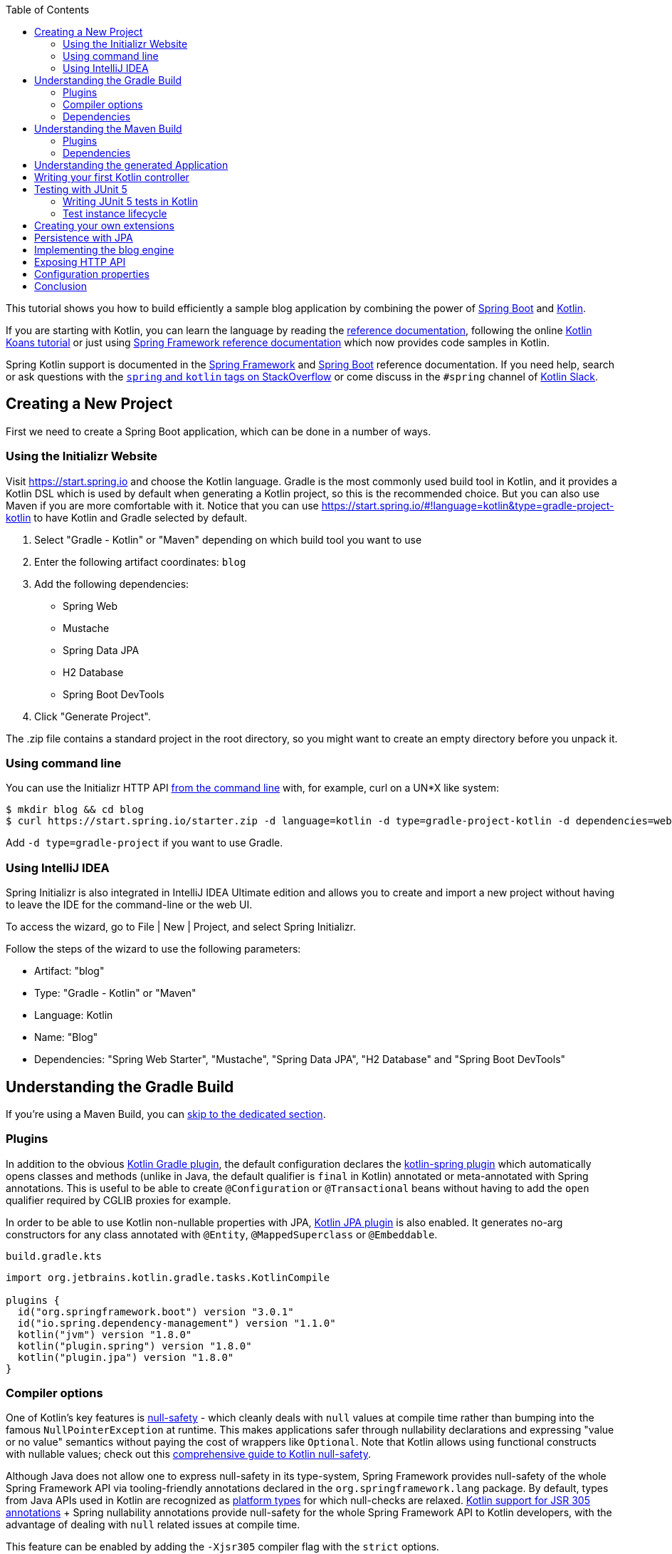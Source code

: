 :toc:
:icons: font
:source-highlighter: prettify
:project_id: tut-spring-boot-kotlin
:images: https://raw.githubusercontent.com/spring-guides/tut-spring-boot-kotlin/master/images
:tabsize: 2

This tutorial shows you how to build efficiently a sample blog application by combining the power of https://spring.io/projects/spring-boot/[Spring Boot] and https://kotlinlang.org/[Kotlin].

If you are starting with Kotlin, you can learn the language by reading the https://kotlinlang.org/docs/reference/[reference documentation], following the online https://play.kotlinlang.org/[Kotlin Koans tutorial] or just using https://docs.spring.io/spring/docs/current/spring-framework-reference/[Spring Framework reference documentation] which now provides code samples in Kotlin.

Spring Kotlin support is documented in the https://docs.spring.io/spring/docs/current/spring-framework-reference/languages.html#kotlin[Spring Framework] and https://docs.spring.io/spring-boot/docs/current/reference/html/boot-features-kotlin.html[Spring Boot] reference documentation. If you need help, search or ask questions with the https://stackoverflow.com/questions/tagged/kotlin+spring[`spring` and `kotlin` tags on StackOverflow] or come discuss in the `#spring` channel of https://slack.kotlinlang.org/[Kotlin Slack].

== Creating a New Project

First we need to create a Spring Boot application, which can be done in a number of ways.

[[using-the-initializr-website]]
=== Using the Initializr Website

Visit https://start.spring.io and choose the Kotlin language.
Gradle is the most commonly used build tool in Kotlin, and it provides a Kotlin DSL which is used by default when generating a Kotlin project, so this is the recommended choice. But you can also use Maven if you are more comfortable with it.
Notice that you can use https://start.spring.io/#!language=kotlin&type=gradle-project-kotlin to have Kotlin and Gradle selected by default.

	. Select "Gradle - Kotlin" or "Maven" depending on which build tool you want to use
	. Enter the following artifact coordinates: `blog`
	. Add the following dependencies:
		- Spring Web
		- Mustache
		- Spring Data JPA
		- H2 Database
		- Spring Boot DevTools
	. Click "Generate Project".

The .zip file contains a standard project in the root directory, so you might want to create an empty directory before you unpack it.

[[using-command-line]]
=== Using command line

You can use the Initializr HTTP API https://docs.spring.io/initializr/docs/current/reference/html/#command-line[from the command line] with, for example, curl on a UN*X like system:

[source]
----
$ mkdir blog && cd blog
$ curl https://start.spring.io/starter.zip -d language=kotlin -d type=gradle-project-kotlin -d dependencies=web,mustache,jpa,h2,devtools -d packageName=com.example.blog -d name=Blog -o blog.zip
----

Add `-d type=gradle-project` if you want to use Gradle.

[[using-intellij-idea]]
=== Using IntelliJ IDEA

Spring Initializr is also integrated in IntelliJ IDEA Ultimate edition and allows you to create and import a new project without having to leave the IDE for the command-line or the web UI.

To access the wizard, go to File | New | Project, and select Spring Initializr.

Follow the steps of the wizard to use the following parameters:

 - Artifact: "blog"
 - Type: "Gradle - Kotlin" or "Maven"
 - Language: Kotlin
 - Name: "Blog"
 - Dependencies: "Spring Web Starter", "Mustache", "Spring Data JPA", "H2 Database" and "Spring Boot DevTools"

[[gradle-build]]
== Understanding the Gradle Build

If you're using a Maven Build, you can <<maven-build, skip to the dedicated section>>.

=== Plugins

In addition to the obvious https://kotlinlang.org/docs/gradle.html[Kotlin Gradle plugin], the default configuration declares the https://kotlinlang.org/docs/all-open-plugin.html#spring-support[kotlin-spring plugin] which automatically opens classes and methods (unlike in Java, the default qualifier is `final` in Kotlin) annotated or meta-annotated with Spring annotations. This is useful to be able to create `@Configuration` or `@Transactional` beans without having to add the `open` qualifier required by CGLIB proxies for example.

In order to be able to use Kotlin non-nullable properties with JPA, https://kotlinlang.org/docs/reference/compiler-plugins.html#jpa-support[Kotlin JPA plugin] is also enabled. It generates no-arg constructors for any class annotated with `@Entity`, `@MappedSuperclass` or `@Embeddable`.


`build.gradle.kts`
[source,kotlin]
----
import org.jetbrains.kotlin.gradle.tasks.KotlinCompile

plugins {
	id("org.springframework.boot") version "3.0.1"
	id("io.spring.dependency-management") version "1.1.0"
	kotlin("jvm") version "1.8.0"
	kotlin("plugin.spring") version "1.8.0"
	kotlin("plugin.jpa") version "1.8.0"
}
----

=== Compiler options

One of Kotlin's key features is https://kotlinlang.org/docs/null-safety.html[null-safety] - which cleanly deals with `null` values at compile time rather than bumping into the famous `NullPointerException` at runtime. This makes applications safer through nullability declarations and expressing "value or no value" semantics without paying the cost of wrappers like `Optional`. Note that Kotlin allows using functional constructs with nullable values; check out this https://www.baeldung.com/kotlin/null-safety[comprehensive guide to Kotlin null-safety].

Although Java does not allow one to express null-safety in its type-system, Spring Framework provides null-safety of the whole Spring Framework API via tooling-friendly annotations declared in the `org.springframework.lang` package. By default, types from Java APIs used in Kotlin are recognized as https://kotlinlang.org/docs/reference/java-interop.html#null-safety-and-platform-types[platform types] for which null-checks are relaxed. https://kotlinlang.org/docs/java-interop.html#jsr-305-support[Kotlin support for JSR 305 annotations] + Spring nullability annotations provide null-safety for the whole Spring Framework API to Kotlin developers, with the advantage of dealing with `null` related issues at compile time.

This feature can be enabled by adding the `-Xjsr305` compiler flag with the `strict` options.

`build.gradle.kts`
[source,kotlin]
----
tasks.withType<KotlinCompile> {
	kotlinOptions {
		freeCompilerArgs += "-Xjsr305=strict"
	}
}
----

=== Dependencies

2 Kotlin specific libraries are required (the standard library is added automatically with Gradle) for such Spring Boot web application and configured by default:

 - `kotlin-reflect` is Kotlin reflection library
 - `jackson-module-kotlin` adds support for serialization/deserialization of Kotlin classes and data classes (single constructor classes can be used automatically, and those with secondary constructors or static factories are also supported)

`build.gradle.kts`
[source,kotlin]
----
dependencies {
	implementation("org.springframework.boot:spring-boot-starter-data-jpa")
	implementation("org.springframework.boot:spring-boot-starter-mustache")
	implementation("org.springframework.boot:spring-boot-starter-web")
	implementation("com.fasterxml.jackson.module:jackson-module-kotlin")
	implementation("org.jetbrains.kotlin:kotlin-reflect")
	runtimeOnly("com.h2database:h2")
	runtimeOnly("org.springframework.boot:spring-boot-devtools")
	testImplementation("org.springframework.boot:spring-boot-starter-test")
}
----

Recent versions of H2 require special configuration to properly escape reserved keywords like `user`.

`src/main/resources/application.properties`
[source,properties]
----
spring.jpa.properties.hibernate.globally_quoted_identifiers=true
spring.jpa.properties.hibernate.globally_quoted_identifiers_skip_column_definitions = true
----

Spring Boot Gradle plugin automatically uses the Kotlin version declared via the Kotlin Gradle plugin.

You can now take a <<understanding-generated-app, deeper look at the generated application>>.

[[maven-build]]
== Understanding the Maven Build

=== Plugins

In addition to the obvious https://kotlinlang.org/docs/reference/using-maven.html[Kotlin Maven plugin], the default configuration declares the https://kotlinlang.org/docs/reference/compiler-plugins.html#spring-support[kotlin-spring plugin] which automatically opens classes and methods (unlike in Java, the default qualifier is `final` in Kotlin) annotated or meta-annotated with Spring annotations. This is useful to be able to create `@Configuration` or `@Transactional` beans without having to add the `open` qualifier required by CGLIB proxies for example.

In order to be able to use Kotlin non-nullable properties with JPA, https://kotlinlang.org/docs/reference/compiler-plugins.html#jpa-support[Kotlin JPA plugin] is also enabled. It generates no-arg constructors for any class annotated with `@Entity`, `@MappedSuperclass` or `@Embeddable`.

`pom.xml`
[source,xml]
----
<build>
		<sourceDirectory>${project.basedir}/src/main/kotlin</sourceDirectory>
		<testSourceDirectory>${project.basedir}/src/test/kotlin</testSourceDirectory>
		<plugins>
			<plugin>
				<groupId>org.springframework.boot</groupId>
				<artifactId>spring-boot-maven-plugin</artifactId>
			</plugin>
			<plugin>
				<groupId>org.jetbrains.kotlin</groupId>
				<artifactId>kotlin-maven-plugin</artifactId>
				<configuration>
					<compilerPlugins>
						<plugin>jpa</plugin>
						<plugin>spring</plugin>
					</compilerPlugins>
					<args>
						<arg>-Xjsr305=strict</arg>
					</args>
				</configuration>
				<dependencies>
					<dependency>
						<groupId>org.jetbrains.kotlin</groupId>
						<artifactId>kotlin-maven-noarg</artifactId>
						<version>${kotlin.version}</version>
					</dependency>
					<dependency>
						<groupId>org.jetbrains.kotlin</groupId>
						<artifactId>kotlin-maven-allopen</artifactId>
						<version>${kotlin.version}</version>
					</dependency>
				</dependencies>
			</plugin>
		</plugins>
	</build>
----

One of Kotlin's key features is https://kotlinlang.org/docs/null-safety.html[null-safety] - which cleanly deals with `null` values at compile time rather than bumping into the famous `NullPointerException` at runtime. This makes applications safer through nullability declarations and expressing "value or no value" semantics without paying the cost of wrappers like `Optional`. Note that Kotlin allows using functional constructs with nullable values; check out this https://www.baeldung.com/kotlin-null-safety[comprehensive guide to Kotlin null-safety].

Although Java does not allow one to express null-safety in its type-system, Spring Framework provides null-safety of the whole Spring Framework API via tooling-friendly annotations declared in the `org.springframework.lang` package. By default, types from Java APIs used in Kotlin are recognized as https://kotlinlang.org/docs/reference/java-interop.html#null-safety-and-platform-types[platform types] for which null-checks are relaxed. https://kotlinlang.org/docs/reference/java-interop.html#jsr-305-support[Kotlin support for JSR 305 annotations] + Spring nullability annotations provide null-safety for the whole Spring Framework API to Kotlin developers, with the advantage of dealing with `null` related issues at compile time.

This feature can be enabled by adding the `-Xjsr305` compiler flag with the `strict` options.

Notice also that Kotlin compiler is configured to generate Java 8 bytecode (Java 6 by default).

=== Dependencies

3 Kotlin specific libraries are required for such Spring Boot web application and configured by default:

 - `kotlin-stdlib` is the Kotlin standard library
 - `kotlin-reflect` is Kotlin reflection library
 - `jackson-module-kotlin` adds support for serialization/deserialization of Kotlin classes and data classes (single constructor classes can be used automatically, and those with secondary constructors or static factories are also supported)

`pom.xml`
[source,xml]
----
<dependencies>
	<dependency>
		<groupId>org.springframework.boot</groupId>
		<artifactId>spring-boot-starter-data-jpa</artifactId>
	</dependency>
	<dependency>
		<groupId>org.springframework.boot</groupId>
		<artifactId>spring-boot-starter-mustache</artifactId>
	</dependency>
	<dependency>
		<groupId>org.springframework.boot</groupId>
		<artifactId>spring-boot-starter-web</artifactId>
	</dependency>
	<dependency>
		<groupId>com.fasterxml.jackson.module</groupId>
		<artifactId>jackson-module-kotlin</artifactId>
	</dependency>
	<dependency>
		<groupId>org.jetbrains.kotlin</groupId>
		<artifactId>kotlin-reflect</artifactId>
	</dependency>
	<dependency>
		<groupId>org.jetbrains.kotlin</groupId>
		<artifactId>kotlin-stdlib</artifactId>
	</dependency>

	<dependency>
		<groupId>org.springframework.boot</groupId>
		<artifactId>spring-boot-devtools</artifactId>
		<scope>runtime</scope>
	</dependency>
	<dependency>
		<groupId>com.h2database</groupId>
		<artifactId>h2</artifactId>
		<scope>runtime</scope>
	</dependency>
	<dependency>
		<groupId>org.springframework.boot</groupId>
		<artifactId>spring-boot-starter-test</artifactId>
		<scope>test</scope>
	</dependency>
</dependencies>
----

[[understanding-generated-app]]
== Understanding the generated Application

`src/main/kotlin/com/example/blog/BlogApplication.kt`
[source,kotlin]
----
package com.example.blog

import org.springframework.boot.autoconfigure.SpringBootApplication
import org.springframework.boot.runApplication

@SpringBootApplication
class BlogApplication

fun main(args: Array<String>) {
	runApplication<BlogApplication>(*args)
}
----

Compared to Java, you can notice the lack of semicolons, the lack of brackets on empty class (you can add some if you need to declare beans via `@Bean` annotation) and the use of `runApplication` top level function. `runApplication<BlogApplication>(*args)` is Kotlin idiomatic alternative to `SpringApplication.run(BlogApplication::class.java, *args)` and can be used to customize the application with following syntax.

`src/main/kotlin/com/example/blog/BlogApplication.kt`
[source,kotlin]
----
fun main(args: Array<String>) {
	runApplication<BlogApplication>(*args) {
		setBannerMode(Banner.Mode.OFF)
	}
}
----

== Writing your first Kotlin controller

Let's create a simple controller to display a simple web page.

`src/main/kotlin/com/example/blog/HtmlController.kt`
[source,kotlin]
----
package com.example.blog

import org.springframework.stereotype.Controller
import org.springframework.ui.Model
import org.springframework.ui.set
import org.springframework.web.bind.annotation.GetMapping

@Controller
class HtmlController {

	@GetMapping("/")
	fun blog(model: Model): String {
		model["title"] = "Blog"
		return "blog"
	}

}
----

Notice that we are using here a https://kotlinlang.org/docs/extensions.html[Kotlin extension] that allows to add Kotlin functions or operators to existing Spring types. Here we import the `org.springframework.ui.set` extension function in order to be able to write `model["title"] = "Blog"` instead of `model.addAttribute("title", "Blog")`.
The https://docs.spring.io/spring-framework/docs/current/kdoc-api/[Spring Framework KDoc API] lists all the Kotlin extensions provided to enrich the Java API.

We also need to create the associated Mustache templates.

`src/main/resources/templates/header.mustache`
[source]
----
<html>
<head>
	<title>{{title}}</title>
</head>
<body>
----

`src/main/resources/templates/footer.mustache`
[source]
----
</body>
</html>
----

`src/main/resources/templates/blog.mustache`
[source]
----
{{> header}}

<h1>{{title}}</h1>

{{> footer}}
----

Start the web application by running the `main` function of `BlogApplication.kt`, and go to `http://localhost:8080/`, you should see a sober web page with a "Blog" headline. 

== Testing with JUnit 5

JUnit 5 now used by default in Spring Boot provides various features very handy with Kotlin, including https://docs.spring.io/spring/docs/current/spring-framework-reference/testing.html#testcontext-junit-jupiter-di[autowiring of constructor/method parameters] which allows to use non-nullable `val` properties and the possibility to use `@BeforeAll`/`@AfterAll` on regular non-static methods.

=== Writing JUnit 5 tests in Kotlin

For the sake of this example, let's create an integration test in order to demonstrate various features:

 - We use real sentences between backticks instead of camel-case to provide expressive test function names
 - JUnit 5 allows to inject constructor and method parameters, which is a good fit with Kotlin read-only and non-nullable properties
 - This code leverages `getForObject` and `getForEntity` Kotlin extensions (you need to import them)

`src/test/kotlin/com/example/blog/IntegrationTests.kt`
[source,kotlin]
----
@SpringBootTest(webEnvironment = SpringBootTest.WebEnvironment.RANDOM_PORT)
class IntegrationTests(@Autowired val restTemplate: TestRestTemplate) {

	@Test
	fun `Assert blog page title, content and status code`() {
		val entity = restTemplate.getForEntity<String>("/")
		assertThat(entity.statusCode).isEqualTo(HttpStatus.OK)
		assertThat(entity.body).contains("<h1>Blog</h1>")
	}

}
----

=== Test instance lifecycle

Sometimes you need to execute a method before or after all tests of a given class. Like Junit 4, JUnit 5 requires by default these methods to be static (which translates to https://kotlinlang.org/docs/object-declarations.html#companion-objects[`companion object`] in Kotlin, which is quite verbose and not straightforward) because test classes are instantiated one time per test.

But Junit 5 allows you to change this default behavior and instantiate test classes one time per class. This can be done in https://junit.org/junit5/docs/current/user-guide/#writing-tests-test-instance-lifecycle[various ways], here we will use a property file to change the default behavior for the whole project:

`src/test/resources/junit-platform.properties`
[source,properties]
----
junit.jupiter.testinstance.lifecycle.default = per_class
----

With this configuration, we can now use `@BeforeAll` and `@AfterAll` annotations on regular methods like shown in updated version of `IntegrationTests` above.

`src/test/kotlin/com/example/blog/IntegrationTests.kt`
[source,kotlin]
----
@SpringBootTest(webEnvironment = SpringBootTest.WebEnvironment.RANDOM_PORT)
class IntegrationTests(@Autowired val restTemplate: TestRestTemplate) {

	@BeforeAll
	fun setup() {
		println(">> Setup")
	}

	@Test
	fun `Assert blog page title, content and status code`() {
		println(">> Assert blog page title, content and status code")
		val entity = restTemplate.getForEntity<String>("/")
		assertThat(entity.statusCode).isEqualTo(HttpStatus.OK)
		assertThat(entity.body).contains("<h1>Blog</h1>")
	}

	@Test
	fun `Assert article page title, content and status code`() {
		println(">> TODO")
	}

	@AfterAll
	fun teardown() {
		println(">> Tear down")
	}

}
----

== Creating your own extensions

Instead of using util classes with abstract methods like in Java, it is usual in Kotlin to provide such functionalities via Kotlin extensions. Here we are going to add a `format()` function to the existing `LocalDateTime` type in order to generate text with the English date format.

`src/main/kotlin/com/example/blog/Extensions.kt`
[source,kotlin]
----
fun LocalDateTime.format(): String = this.format(englishDateFormatter)

private val daysLookup = (1..31).associate { it.toLong() to getOrdinal(it) }

private val englishDateFormatter = DateTimeFormatterBuilder()
		.appendPattern("yyyy-MM-dd")
		.appendLiteral(" ")
		.appendText(ChronoField.DAY_OF_MONTH, daysLookup)
		.appendLiteral(" ")
		.appendPattern("yyyy")
		.toFormatter(Locale.ENGLISH)

private fun getOrdinal(n: Int) = when {
	n in 11..13 -> "${n}th"
	n % 10 == 1 -> "${n}st"
	n % 10 == 2 -> "${n}nd"
	n % 10 == 3 -> "${n}rd"
	else -> "${n}th"
}

fun String.toSlug() = lowercase(Locale.getDefault())
		.replace("\n", " ")
		.replace("[^a-z\\d\\s]".toRegex(), " ")
		.split(" ")
		.joinToString("-")
		.replace("-+".toRegex(), "-")
----

We will leverage these extensions in the next section.

== Persistence with JPA

In order to make lazy fetching working as expected, entities should be `open` as described in https://youtrack.jetbrains.com/issue/KT-28525[KT-28525]. We are going to use the Kotlin `allopen` plugin for that purpose.

With Gradle:

`build.gradle.kts`
[source,kotlin]
----
plugins {
	...
	kotlin("plugin.allopen") version "1.8.0"
}

allOpen {
	annotation("jakarta.persistence.Entity")
	annotation("jakarta.persistence.Embeddable")
	annotation("jakarta.persistence.MappedSuperclass")
}
----

Or with Maven:

`pom.xml`
[source,xml]
----
<plugin>
	<artifactId>kotlin-maven-plugin</artifactId>
	<groupId>org.jetbrains.kotlin</groupId>
	<configuration>
		...
		<compilerPlugins>
			...
			<plugin>all-open</plugin>
		</compilerPlugins>
		<pluginOptions>
			<option>all-open:annotation=jakarta.persistence.Entity</option>
			<option>all-open:annotation=jakarta.persistence.Embeddable</option>
			<option>all-open:annotation=jakarta.persistence.MappedSuperclass</option>
		</pluginOptions>
	</configuration>
</plugin>
----

Then we create our model by using Kotlin https://kotlinlang.org/docs/reference/classes.html#constructors[primary constructor concise syntax] which allows to declare at the same time the properties and the constructor parameters.

`src/main/kotlin/com/example/blog/Entities.kt`
[source,kotlin]
----
@Entity
class Article(
		var title: String,
		var headline: String,
		var content: String,
		@ManyToOne var author: User,
		var slug: String = title.toSlug(),
		var addedAt: LocalDateTime = LocalDateTime.now(),
		@Id @GeneratedValue var id: Long? = null)

@Entity
class User(
		var login: String,
		var firstname: String,
		var lastname: String,
		var description: String? = null,
		@Id @GeneratedValue var id: Long? = null)
----

Notice that we are using here our `String.toSlug()` extension to provide a default argument to the `slug` parameter of `Article` constructor. Optional parameters with default values are defined at the last position in order to make it possible to omit them when using positional arguments (Kotlin also supports https://kotlinlang.org/docs/reference/functions.html#named-arguments[named arguments]). Notice that in Kotlin it is not unusual to group concise class declarations in the same file.

NOTE: Here we don't use https://kotlinlang.org/docs/data-classes.html[`data` classes] with `val` properties because JPA is not designed to work with immutable classes or the methods generated automatically by `data` classes. If you are using other Spring Data flavor, most of them are designed to support such constructs so you should use classes like `data class User(val login: String, ...)` when using Spring Data MongoDB, Spring Data JDBC, etc.

NOTE: While Spring Data JPA makes it possible to use natural IDs (it could have been the `login` property in `User` class) via https://docs.spring.io/spring-data/jpa/docs/current/reference/html/#jpa.entity-persistence.saving-entites[`Persistable`], it is not a good fit with Kotlin due to https://youtrack.jetbrains.com/issue/KT-6653[KT-6653], that's why it is recommended to always use entities with generated IDs in Kotlin.


We also declare our Spring Data JPA repositories as following.

`src/main/kotlin/com/example/blog/Repositories.kt`
[source,kotlin]
----
interface ArticleRepository : CrudRepository<Article, Long> {
	fun findBySlug(slug: String): Article?
	fun findAllByOrderByAddedAtDesc(): Iterable<Article>
}

interface UserRepository : CrudRepository<User, Long> {
	fun findByLogin(login: String): User?
}
----

And we write JPA tests to check whether basic use cases work as expected.

`src/test/kotlin/com/example/blog/RepositoriesTests.kt`
[source,kotlin]
----
@DataJpaTest
class RepositoriesTests @Autowired constructor(
		val entityManager: TestEntityManager,
		val userRepository: UserRepository,
		val articleRepository: ArticleRepository) {

	@Test
	fun `When findByIdOrNull then return Article`() {
		val johnDoe = User("johnDoe", "John", "Doe")
		entityManager.persist(johnDoe)
		val article = Article("Lorem", "Lorem", "dolor sit amet", johnDoe)
		entityManager.persist(article)
		entityManager.flush()
		val found = articleRepository.findByIdOrNull(article.id!!)
		assertThat(found).isEqualTo(article)
	}

	@Test
	fun `When findByLogin then return User`() {
		val johnDoe = User("johnDoe", "John", "Doe")
		entityManager.persist(johnDoe)
		entityManager.flush()
		val user = userRepository.findByLogin(johnDoe.login)
		assertThat(user).isEqualTo(johnDoe)
	}
}
----

NOTE: We use here the `CrudRepository.findByIdOrNull` Kotlin extension provided by default with Spring Data, which is a nullable variant of the `Optional` based `CrudRepository.findById`. Read the great https://medium.com/@elizarov/null-is-your-friend-not-a-mistake-b63ff1751dd5[Null is your friend, not a mistake] blog post for more details.

== Implementing the blog engine

We update the "blog" Mustache templates.

`src/main/resources/templates/blog.mustache`
[source]
----
{{> header}}

<h1>{{title}}</h1>

<div class="articles">

	{{#articles}}
		<section>
			<header class="article-header">
				<h2 class="article-title"><a href="/article/{{slug}}">{{title}}</a></h2>
				<div class="article-meta">By  <strong>{{author.firstname}}</strong>, on <strong>{{addedAt}}</strong></div>
			</header>
			<div class="article-description">
				{{headline}}
			</div>
		</section>
	{{/articles}}
</div>

{{> footer}}
----

And we create an "article" new one.

`src/main/resources/templates/article.mustache`
[source]
----
{{> header}}

<section class="article">
	<header class="article-header">
		<h1 class="article-title">{{article.title}}</h1>
		<p class="article-meta">By  <strong>{{article.author.firstname}}</strong>, on <strong>{{article.addedAt}}</strong></p>
	</header>

	<div class="article-description">
		{{article.headline}}

		{{article.content}}
	</div>
</section>

{{> footer}}
----

We update the `HtmlController` in order to render blog and article pages with the formatted date. `ArticleRepository` and `MarkdownConverter` constructor parameters will be automatically autowired since `HtmlController` has a single constructor (implicit `@Autowired`).

`src/main/kotlin/com/example/blog/HtmlController.kt`
[source,kotlin]
----
@Controller
class HtmlController(private val repository: ArticleRepository) {

	@GetMapping("/")
	fun blog(model: Model): String {
		model["title"] = "Blog"
		model["articles"] = repository.findAllByOrderByAddedAtDesc().map { it.render() }
		return "blog"
	}

	@GetMapping("/article/{slug}")
	fun article(@PathVariable slug: String, model: Model): String {
		val article = repository
				.findBySlug(slug)
				?.render()
				?: throw ResponseStatusException(HttpStatus.NOT_FOUND, "This article does not exist")
		model["title"] = article.title
		model["article"] = article
		return "article"
	}

	fun Article.render() = RenderedArticle(
			slug,
			title,
			headline,
			content,
			author,
			addedAt.format()
	)

	data class RenderedArticle(
			val slug: String,
			val title: String,
			val headline: String,
			val content: String,
			val author: User,
			val addedAt: String)

}
----

Then, we add data initialization to a new `BlogConfiguration` class.

`src/main/kotlin/com/example/blog/BlogConfiguration.kt`
[source,kotlin]
----
@Configuration
class BlogConfiguration {

	@Bean
	fun databaseInitializer(userRepository: UserRepository,
							articleRepository: ArticleRepository) = ApplicationRunner {

		val johnDoe = userRepository.save(User("johnDoe", "John", "Doe"))
		articleRepository.save(Article(
				title = "Lorem",
				headline = "Lorem",
				content = "dolor sit amet",
				author = johnDoe
		))
		articleRepository.save(Article(
				title = "Ipsum",
				headline = "Ipsum",
				content = "dolor sit amet",
				author = johnDoe
		))
	}
}
----

NOTE: Notice the usage of named parameters to make the code more readable.

And we also update the integration tests accordingly.

`src/test/kotlin/com/example/blog/IntegrationTests.kt`
[source,kotlin]
----
@SpringBootTest(webEnvironment = SpringBootTest.WebEnvironment.RANDOM_PORT)
class IntegrationTests(@Autowired val restTemplate: TestRestTemplate) {

	@BeforeAll
	fun setup() {
		println(">> Setup")
	}

	@Test
	fun `Assert blog page title, content and status code`() {
		println(">> Assert blog page title, content and status code")
		val entity = restTemplate.getForEntity<String>("/")
		assertThat(entity.statusCode).isEqualTo(HttpStatus.OK)
		assertThat(entity.body).contains("<h1>Blog</h1>", "Lorem")
	}

	@Test
	fun `Assert article page title, content and status code`() {
		println(">> Assert article page title, content and status code")
		val title = "Lorem"
		val entity = restTemplate.getForEntity<String>("/article/${title.toSlug()}")
		assertThat(entity.statusCode).isEqualTo(HttpStatus.OK)
		assertThat(entity.body).contains(title, "Lorem", "dolor sit amet")
	}

	@AfterAll
	fun teardown() {
		println(">> Tear down")
	}

}
----

Start (or restart) the web application, and go to `http://localhost:8080/`, you should see the list of articles with clickable links to see a specific article.

== Exposing HTTP API

We are now going to implement the HTTP API via `@RestController` annotated controllers.

`src/main/kotlin/com/example/blog/HttpControllers.kt`
[source,kotlin]
----
@RestController
@RequestMapping("/api/article")
class ArticleController(private val repository: ArticleRepository) {

	@GetMapping("/")
	fun findAll() = repository.findAllByOrderByAddedAtDesc()

	@GetMapping("/{slug}")
	fun findOne(@PathVariable slug: String) =
			repository.findBySlug(slug) ?: throw ResponseStatusException(HttpStatus.NOT_FOUND, "This article does not exist")

}

@RestController
@RequestMapping("/api/user")
class UserController(private val repository: UserRepository) {

	@GetMapping("/")
	fun findAll() = repository.findAll()

	@GetMapping("/{login}")
	fun findOne(@PathVariable login: String) =
			repository.findByLogin(login) ?: throw ResponseStatusException(HttpStatus.NOT_FOUND, "This user does not exist")
}
----

For tests, instead of integration tests, we are going to leverage `@WebMvcTest` and https://mockk.io/[Mockk] which is similar to https://site.mockito.org/[Mockito] but better suited for Kotlin.

Since `@MockBean` and `@SpyBean` annotations are specific to Mockito, we are going to leverage https://github.com/Ninja-Squad/springmockk[SpringMockK] which provides similar `@MockkBean` and `@SpykBean` annotations for Mockk.

With Gradle:

`build.gradle.kts`
[source,kotlin]
----
testImplementation("org.springframework.boot:spring-boot-starter-test") {
	exclude(module = "mockito-core")
}
testImplementation("org.junit.jupiter:junit-jupiter-api")
testRuntimeOnly("org.junit.jupiter:junit-jupiter-engine")
testImplementation("com.ninja-squad:springmockk:4.0.0")
----

Or with Maven:

`pom.xml`
[source,xml]
----
<dependency>
	<groupId>org.springframework.boot</groupId>
	<artifactId>spring-boot-starter-test</artifactId>
	<scope>test</scope>
</dependency>
<dependency>
	<groupId>org.junit.jupiter</groupId>
	<artifactId>junit-jupiter-engine</artifactId>
	<scope>test</scope>
</dependency>
<dependency>
	<groupId>com.ninja-squad</groupId>
	<artifactId>springmockk</artifactId>
	<version>4.0.0</version>
	<scope>test</scope>
</dependency>
----

`src/test/kotlin/com/example/blog/HttpControllersTests.kt`
[source,kotlin]
----
@WebMvcTest
class HttpControllersTests(@Autowired val mockMvc: MockMvc) {

	@MockkBean
	lateinit var userRepository: UserRepository

	@MockkBean
	lateinit var articleRepository: ArticleRepository

	@Test
	fun `List articles`() {
		val johnDoe = User("johnDoe", "John", "Doe")
		val lorem5Article = Article("Lorem", "Lorem", "dolor sit amet", johnDoe)
		val ipsumArticle = Article("Ipsum", "Ipsum", "dolor sit amet", johnDoe)
		every { articleRepository.findAllByOrderByAddedAtDesc() } returns listOf(lorem5Article, ipsumArticle)
		mockMvc.perform(get("/api/article/").accept(MediaType.APPLICATION_JSON))
				.andExpect(status().isOk)
				.andExpect(content().contentType(MediaType.APPLICATION_JSON))
				.andExpect(jsonPath("\$.[0].author.login").value(johnDoe.login))
				.andExpect(jsonPath("\$.[0].slug").value(lorem5Article.slug))
				.andExpect(jsonPath("\$.[1].author.login").value(johnDoe.login))
				.andExpect(jsonPath("\$.[1].slug").value(ipsumArticle.slug))
	}

	@Test
	fun `List users`() {
		val johnDoe = User("johnDoe", "John", "Doe")
		val janeDoe = User("janeDoe", "Jane", "Doe")
		every { userRepository.findAll() } returns listOf(johnDoe, janeDoe)
		mockMvc.perform(get("/api/user/").accept(MediaType.APPLICATION_JSON))
				.andExpect(status().isOk)
				.andExpect(content().contentType(MediaType.APPLICATION_JSON))
				.andExpect(jsonPath("\$.[0].login").value(johnDoe.login))
				.andExpect(jsonPath("\$.[1].login").value(janeDoe.login))
	}
}
----

NOTE: `$` needs to be escaped in strings as it is used for string interpolation.

== Configuration properties

In Kotlin, the recommended way to manage your application properties is to use read-only properties.

`src/main/kotlin/com/example/blog/BlogProperties.kt`
[source,kotlin]
----
@ConfigurationProperties("blog")
data class BlogProperties(var title: String, val banner: Banner) {
	data class Banner(val title: String? = null, val content: String)
}
----

Then we enable it at `BlogApplication` level.

`src/main/kotlin/com/example/blog/BlogApplication.kt`
[source,kotlin]
----
@SpringBootApplication
@EnableConfigurationProperties(BlogProperties::class)
class BlogApplication {
	// ...
}
----

To generate https://docs.spring.io/spring-boot/docs/current/reference/htmlsingle/#configuration-metadata-annotation-processor[your own metadata] in order to get these custom properties recognized by your IDE, https://kotlinlang.org/docs/reference/kapt.html[kapt should be configured] with the `spring-boot-configuration-processor` dependency as following.

`build.gradle.kts`
[source,kotlin]
----
plugins {
	...
	kotlin("kapt") version "1.8.0"
}

dependencies {
	...
	kapt("org.springframework.boot:spring-boot-configuration-processor")
}
----

NOTE: Note that some features (such as detecting the default value or deprecated items) are not working due to limitations in the model kapt provides. Also annotation processing is not yet supported with Maven due to https://youtrack.jetbrains.com/issue/KT-18022[KT-18022], see https://github.com/spring-io/initializr/issues/438[initializr#438] for more details.

In IntelliJ IDEA:

 - Make sure Spring Boot plugin in enabled in menu File | Settings | Plugins | Spring Boot
 - Enable annotation processing via menu File | Settings | Build, Execution, Deployment | Compiler | Annotation Processors | Enable annotation processing
 - Since https://youtrack.jetbrains.com/issue/KT-15040[Kapt is not yet integrated in IDEA], you need to run manually the command `./gradlew kaptKotlin` to generate the metadata

Your custom properties should now be recognized when editing `application.properties` (autocomplete, validation, etc.).

`src/main/resources/application.properties`
[source,properties]
----
blog.title=Blog
blog.banner.title=Warning
blog.banner.content=The blog will be down tomorrow.
----

Edit the template and the controller accordingly.

`src/main/resources/templates/blog.mustache`
[source]
----
{{> header}}

<div class="articles">

	{{#banner.title}}
	<section>
		<header class="banner">
			<h2 class="banner-title">{{banner.title}}</h2>
		</header>
		<div class="banner-content">
			{{banner.content}}
		</div>
	</section>
	{{/banner.title}}

	...

</div>

{{> footer}}
----

`src/main/kotlin/com/example/blog/HtmlController.kt`
[source,kotlin]
----
@Controller
class HtmlController(private val repository: ArticleRepository,
					 private val properties: BlogProperties) {

	@GetMapping("/")
	fun blog(model: Model): String {
		model["title"] = properties.title
		model["banner"] = properties.banner
		model["articles"] = repository.findAllByOrderByAddedAtDesc().map { it.render() }
		return "blog"
	}

	// ...
----

Restart the web application, refresh `http://localhost:8080/`, you should see the banner on the blog homepage.

== Conclusion

We have now finished to build this sample Kotlin blog application. The source code https://github.com/spring-guides/tut-spring-boot-kotlin[is available on Github]. You can also have a look to https://docs.spring.io/spring/docs/current/spring-framework-reference/languages.html#kotlin[Spring Framework] and https://docs.spring.io/spring-boot/docs/current/reference/html/boot-features-kotlin.html[Spring Boot] reference documentation if you need more details on specific features.
